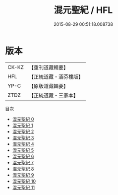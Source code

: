 #+TITLE: 混元聖紀 / HFL

#+DATE: 2015-08-29 00:51:18.008738
* 版本
 |     CK-KZ|【重刊道藏輯要】|
 |       HFL|【正統道藏・涵芬樓版】|
 |      YP-C|【原版道藏輯要】|
 |      ZTDZ|【正統道藏・三家本】|
目次
 - [[file:KR5c0166_000.txt][混元聖紀 0]]
 - [[file:KR5c0166_001.txt][混元聖紀 1]]
 - [[file:KR5c0166_002.txt][混元聖紀 2]]
 - [[file:KR5c0166_003.txt][混元聖紀 3]]
 - [[file:KR5c0166_004.txt][混元聖紀 4]]
 - [[file:KR5c0166_005.txt][混元聖紀 5]]
 - [[file:KR5c0166_006.txt][混元聖紀 6]]
 - [[file:KR5c0166_007.txt][混元聖紀 7]]
 - [[file:KR5c0166_008.txt][混元聖紀 8]]
 - [[file:KR5c0166_009.txt][混元聖紀 9]]
 - [[file:KR5c0166_010.txt][混元聖紀 10]]
 - [[file:KR5c0166_011.txt][混元聖紀 11]]
